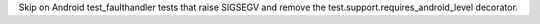 Skip on Android test_faulthandler tests that raise SIGSEGV and remove the
test.support.requires_android_level decorator.
